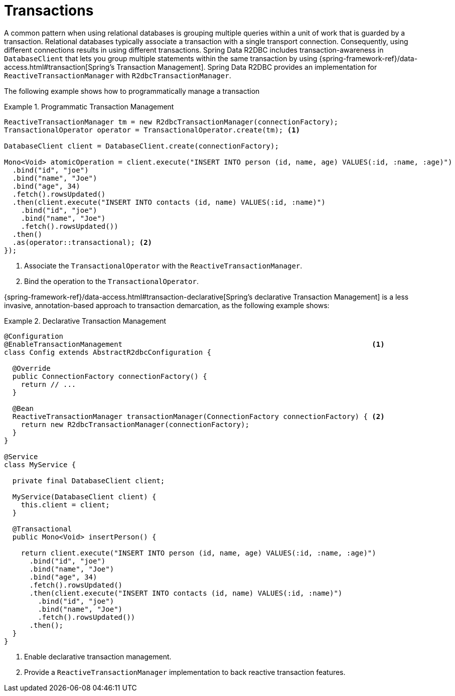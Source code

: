 [[r2dbc.datbaseclient.transactions]]
= Transactions

A common pattern when using relational databases is grouping multiple queries within a unit of work that is guarded by a transaction.
Relational databases typically associate a transaction with a single transport connection.
Consequently, using different connections results in using different transactions.
Spring Data R2DBC includes transaction-awareness in `DatabaseClient` that lets you group multiple statements within the same transaction by using {spring-framework-ref}/data-access.html#transaction[Spring's Transaction Management].
Spring Data R2DBC provides an implementation for `ReactiveTransactionManager` with `R2dbcTransactionManager`.

The following example shows how to programmatically manage a transaction

.Programmatic Transaction Management
====
[source,java]
----
ReactiveTransactionManager tm = new R2dbcTransactionManager(connectionFactory);
TransactionalOperator operator = TransactionalOperator.create(tm); <1>

DatabaseClient client = DatabaseClient.create(connectionFactory);

Mono<Void> atomicOperation = client.execute("INSERT INTO person (id, name, age) VALUES(:id, :name, :age)")
  .bind("id", "joe")
  .bind("name", "Joe")
  .bind("age", 34)
  .fetch().rowsUpdated()
  .then(client.execute("INSERT INTO contacts (id, name) VALUES(:id, :name)")
    .bind("id", "joe")
    .bind("name", "Joe")
    .fetch().rowsUpdated())
  .then()
  .as(operator::transactional); <2>
});
----
<1> Associate the `TransactionalOperator` with the `ReactiveTransactionManager`.
<2> Bind the operation to the `TransactionalOperator`.
====

{spring-framework-ref}/data-access.html#transaction-declarative[Spring's declarative Transaction Management] is a less invasive, annotation-based approach to transaction demarcation, as the following example shows:

.Declarative Transaction Management
====
[source,java]
----
@Configuration
@EnableTransactionManagement                                                           <1>
class Config extends AbstractR2dbcConfiguration {

  @Override
  public ConnectionFactory connectionFactory() {
    return // ...
  }

  @Bean
  ReactiveTransactionManager transactionManager(ConnectionFactory connectionFactory) { <2>
    return new R2dbcTransactionManager(connectionFactory);
  }
}

@Service
class MyService {

  private final DatabaseClient client;

  MyService(DatabaseClient client) {
    this.client = client;
  }

  @Transactional
  public Mono<Void> insertPerson() {

    return client.execute("INSERT INTO person (id, name, age) VALUES(:id, :name, :age)")
      .bind("id", "joe")
      .bind("name", "Joe")
      .bind("age", 34)
      .fetch().rowsUpdated()
      .then(client.execute("INSERT INTO contacts (id, name) VALUES(:id, :name)")
        .bind("id", "joe")
        .bind("name", "Joe")
        .fetch().rowsUpdated())
      .then();
  }
}
----
<1> Enable declarative transaction management.
<2> Provide a `ReactiveTransactionManager` implementation to back reactive transaction features.
====
